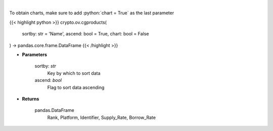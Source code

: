 .. role:: python(code)
    :language: python
    :class: highlight

|

.. raw:: html

    <h3>
    > Get list of financial products from CoinGecko API
    </h3>

To obtain charts, make sure to add :python:`chart = True` as the last parameter

{{< highlight python >}}
crypto.ov.cgproducts(
    sortby: str = 'Name',
    ascend: bool = True,
    chart: bool = False
) -> pandas.core.frame.DataFrame
{{< /highlight >}}

* **Parameters**

    sortby: *str*
        Key by which to sort data
    ascend: *bool*
        Flag to sort data ascending

    
* **Returns**

    pandas.DataFrame
       Rank,  Platform, Identifier, Supply_Rate, Borrow_Rate
    